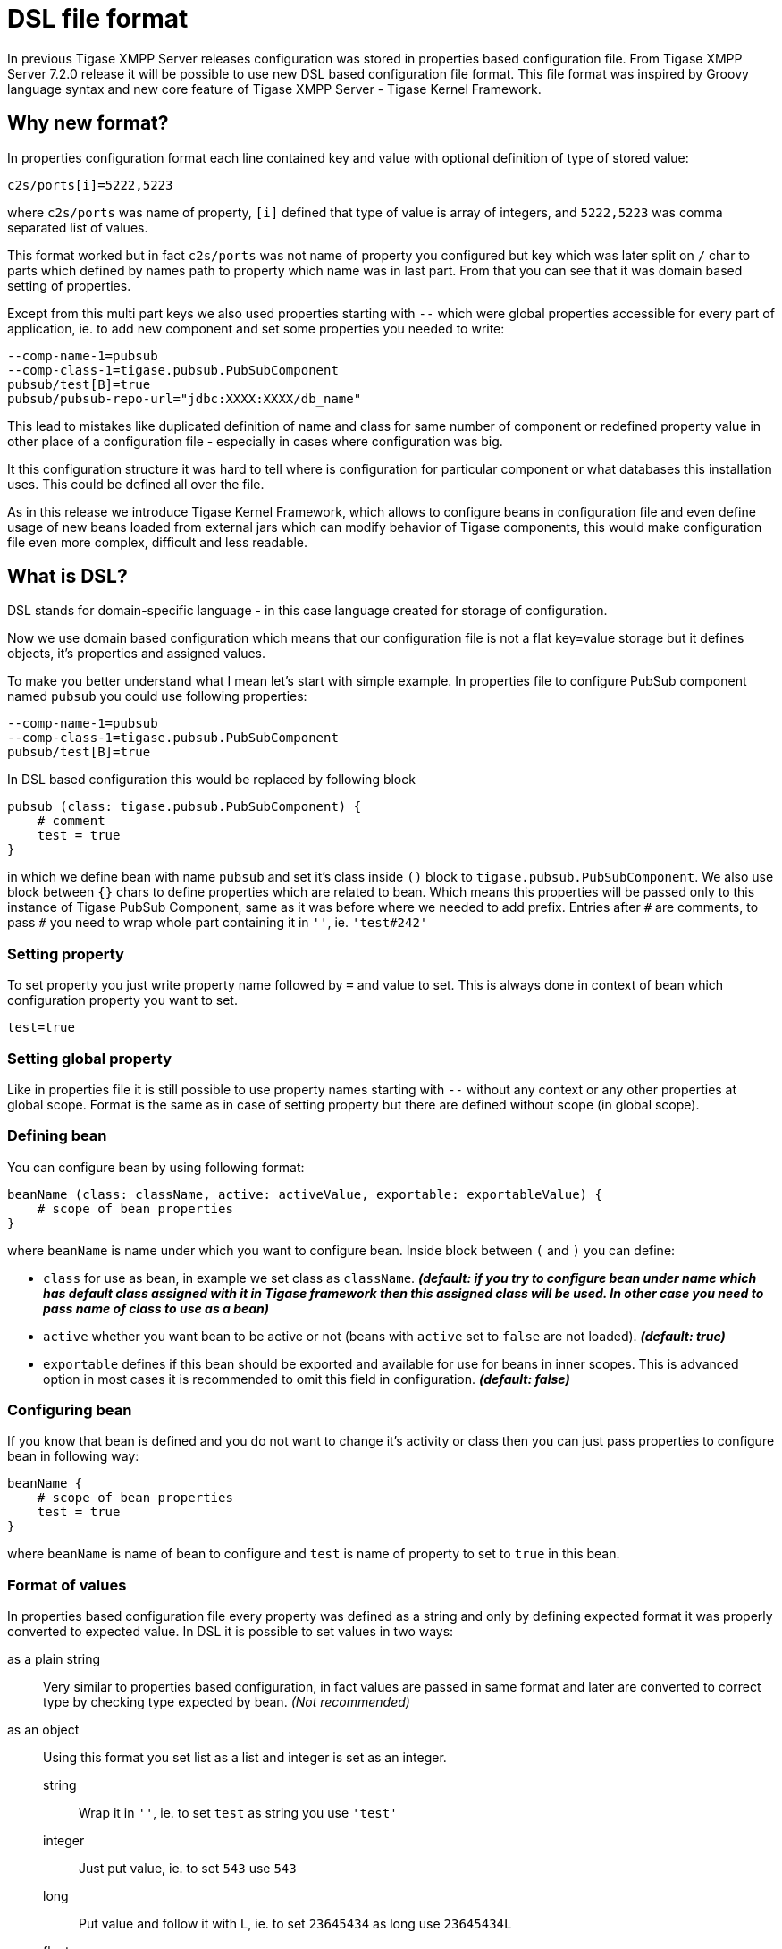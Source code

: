 = DSL file format

In previous Tigase XMPP Server releases configuration was stored in properties based configuration file. From Tigase XMPP Server 7.2.0 release it will be possible
// recommended ??
to use new DSL based configuration file format. This file format was inspired by Groovy language syntax and new core feature of Tigase XMPP Server - Tigase Kernel Framework.

== Why new format?
In properties configuration format each line contained key and value with optional definition of type of stored value:
----
c2s/ports[i]=5222,5223
----
where `c2s/ports` was name of property, `[i]` defined that type of value is array of integers, and `5222,5223` was comma separated list of values.

This format worked but in fact `c2s/ports` was not name of property you configured but key which was later split on `/` char to parts which defined by names path to property which name was in last part.
From that you can see that it was domain based setting of properties.

Except from this multi part keys we also used properties starting with `--` which were global properties accessible for every part of application, ie. to add new component and set some properties you needed to write:
----
--comp-name-1=pubsub
--comp-class-1=tigase.pubsub.PubSubComponent
pubsub/test[B]=true
pubsub/pubsub-repo-url="jdbc:XXXX:XXXX/db_name"
----
This lead to mistakes like duplicated definition of name and class for same number of component or redefined property value in other place of a configuration file - especially in cases where configuration was big.

It this configuration structure it was hard to tell where is configuration for particular component or what databases this installation uses. This could be defined all over the file.

As in this release we introduce Tigase Kernel Framework, which allows to configure beans in configuration file and even define usage of new beans loaded from external jars which can modify behavior of Tigase components, this would make configuration file even more complex, difficult and less readable.

== What is DSL?
DSL stands for domain-specific language - in this case language created for storage of configuration.

Now we use domain based configuration which means that our configuration file is not a flat key=value storage but it defines objects, it's properties and assigned values.

To make you better understand what I mean let's start with simple example. In properties file to configure PubSub component named `pubsub` you could use following properties:
----
--comp-name-1=pubsub
--comp-class-1=tigase.pubsub.PubSubComponent
pubsub/test[B]=true
----
In DSL based configuration this would be replaced by following block
----
pubsub (class: tigase.pubsub.PubSubComponent) {
    # comment
    test = true
}
----
in which we define bean with name `pubsub` and set it's class inside `()` block to `tigase.pubsub.PubSubComponent`.
We also use block between `{}` chars to define properties which are related to bean.
Which means this properties will be passed only to this instance of Tigase PubSub Component, same as it was before where we needed to add prefix.
Entries after `\#` are comments, to pass `#` you need to wrap whole part containing it in `''`, ie. `'test#242'`

=== Setting property
To set property you just write property name followed by `=` and value to set. This is always done in context of bean which configuration property you want to set.
----
test=true
----

=== Setting global property
Like in properties file it is still possible to use property names starting with `--` without any context or any other properties at global scope. Format is the same as in case of setting property but there are defined without scope (in global scope).

=== Defining bean
You can configure bean by using following format:
----
beanName (class: className, active: activeValue, exportable: exportableValue) {
    # scope of bean properties
}
----
where `beanName` is name under which you want to configure bean.
Inside block between `(` and `)` you can define:

* `class` for use as bean, in example we set class as `className`. *_(default: if you try to configure bean under name which has default class assigned with it in Tigase framework then this assigned class will be used. In other case you need to pass name of class to use as a bean)_*
* `active` whether you want bean to be active or not (beans with `active` set to `false` are not loaded). *_(default: true)_*
* `exportable` defines if this bean should be exported and available for use for beans in inner scopes. This is advanced option in most cases it is recommended to omit this field in configuration. *_(default: false)_*

=== Configuring bean
If you know that bean is defined and you do not want to change it's activity or class then you can just pass properties to configure bean in following way:
----
beanName {
    # scope of bean properties
    test = true
}
----
where `beanName` is name of bean to configure and `test` is name of property to set to `true` in this bean.

=== Format of values
In properties based configuration file every property was defined as a string and only by defining expected format it was properly converted to expected value.
In DSL it is possible to set values in two ways:

as a plain string::
Very similar to properties based configuration, in fact values are passed in same format and later are converted to correct type by checking type expected by bean. _(Not recommended)_

as an object::
Using this format you set list as a list and integer is set as an integer.
string::: Wrap it in `''`, ie. to set `test` as string you use `'test'`
integer::: Just put value, ie. to set `543` use `543`
long::: Put value and follow it with `L`, ie. to set `23645434` as long use `23645434L`
float::: Put value and follow it with `f`, ie. to set `231.342` use `231.342f`
boolean::: To set value just use `true` or `false`
list::: Lists can be of many types and to make it simple we decided to use as a comma separated list of values in proper format wrapped in `[]`. _(You can write it in multiple lines if you want)_
* of strings - `[ 'alfa', 'beta', 'gamma' ]`
* of integers - `[ 1, 2, 3, 4]`
map::: Maps can be written as a block of properties wrapped in `{}`
----
{
  test = true
  ssl = false
  ssl-certificate = '/test/cert.pem'
}
----

== Example configuration file in DSL
----
# Enable cluster mode
--cluster-mode = true
# Enable debugging for server and xmpp.impl
--debug = server,xmpp.impl
# Set list of virtual hosts (old way)
--virt-hosts = zeus,test

# Configure list of administrator jids
admins = [ 'admin@zeus', 'http@macbook-pro-andrzej.local' ]
# Set config type
config-type = '--gen-config-def'

# Configure dataSource bean with database configuration
dataSource {
    # Configure default data source (using default implementation so class is omitted)
    default () {
        uri = 'jdbc:postgresql://127.0.0.1/tigase?user=test&password=test&autoCreateUser=true'
    }

    # Configure data source with name exaple.com (will be used by domain example.com)
    example.com () {
        uri = 'jdbc:mysq://127.0.0.1/example?user=test&password=test&autoCreateUser=true'
    }
}

# Configure C2S component
c2s {
    # Enable Stream Management bean
    'urn:xmpp:sm:3' () {}

    # Register tigase.server.xmppclient.SeeOtherHostDualIP as seeOtherHost bean
    seeOtherHost (class: tigase.server.xmppclient.SeeOtherHostDualIP) {}

    # Add additional port 5224 which is SSL port
    connections () {
        '5224' () {
	         socket = ssl
	      }
    }
}

# Configure HTTP API component
http {
    # Set list of API keys
    api-keys = [ 'test1234' ]
}

# Register pubsub-2 (class is passed as pubsub-2 name do not have default class assigned)
pubsub-2 (class: tigase.pubsub.cluster.PubSubComponentClustered) {
    # Set configuration bean properties
    pubsubConfig {
        persistentPep = true
    }
    # Use tigase.pubsub.cluster.ClusteredNodeStrategy as advanced clustering strategy
    strategy (class: tigase.pubsub.cluster.ClusteredNodeStrategy) {}
}

# Configure Session Manager
sess-man {
    # Here we enable pep, urn:xmpp:mam:1 processors and disable message-archive-xep-0136 procesor
    pep () {}
    'urn:xmpp:mam:1' () {}
    message-archive-xep-0136 (active: false) {}

    # Define class used as clustering strategy (it is different than default so class is required)
    strategy (class: tigase.server.cluster.strategy.OnlineUsersCachingStrategy) {}
}
----
